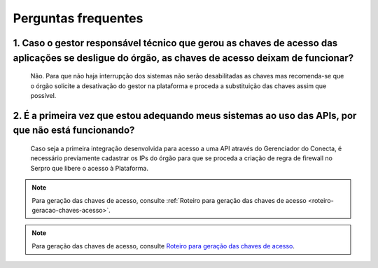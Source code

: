.. _secao-faq:

########################
Perguntas frequentes
########################

~~~~~~~~~~~~~~~~~~~~~~~~~~~~~~~~~~~~~~~~~~~~~~~~~~~~~~~~~~~~~~~~~~~~~~~~~~~~~~~~~~~~~~~~~~~~~~~~~~~~~~~~~~~~~~~~~~~~~~~~~~~~~~~~~~~~~~~~~~~~~~~~
1. Caso o gestor responsável técnico que gerou as chaves de acesso das aplicações se desligue do órgão, as chaves de acesso deixam de funcionar?
~~~~~~~~~~~~~~~~~~~~~~~~~~~~~~~~~~~~~~~~~~~~~~~~~~~~~~~~~~~~~~~~~~~~~~~~~~~~~~~~~~~~~~~~~~~~~~~~~~~~~~~~~~~~~~~~~~~~~~~~~~~~~~~~~~~~~~~~~~~~~~~~

      Não. Para que não haja interrupção dos sistemas não serão desabilitadas as chaves mas recomenda-se que o órgão solicite a desativação do gestor na plataforma e proceda a substituição das chaves assim que possível.

~~~~~~~~~~~~~~~~~~~~~~~~~~~~~~~~~~~~~~~~~~~~~~~~~~~~~~~~~~~~~~~~~~~~~~~~~~~~~~~~~~~~~~~~~~~~~~~~~~~~~~~~~~~~~~~~~~~~~~~~~~~~~~~~~~~~~~~~~~~~~~~~
2. É a primeira vez que estou adequando meus sistemas ao uso das APIs, por que não está funcionando?
~~~~~~~~~~~~~~~~~~~~~~~~~~~~~~~~~~~~~~~~~~~~~~~~~~~~~~~~~~~~~~~~~~~~~~~~~~~~~~~~~~~~~~~~~~~~~~~~~~~~~~~~~~~~~~~~~~~~~~~~~~~~~~~~~~~~~~~~~~~~~~~~

      Caso seja a primeira integração desenvolvida para acesso a uma API através do Gerenciador do Conecta, é necessário previamente cadastrar os IPs do órgão para que se proceda a criação de regra de firewall no Serpro que libere o acesso à Plataforma.​

.. note:: Para geração das chaves de acesso, consulte :ref:`Roteiro para geração das chaves de acesso <roteiro-geracao-chaves-acesso>`.

.. note:: Para geração das chaves de acesso, consulte `Roteiro para geração das chaves de acesso <roteiro-geracao-chaves-acesso>`__.

.. _url-roteiro-geracao-chaves-acesso: https://gov.br/conecta/doc-gerenciador/manual_recebedor_dados.html#roteiro-geracao-chaves-acesso

